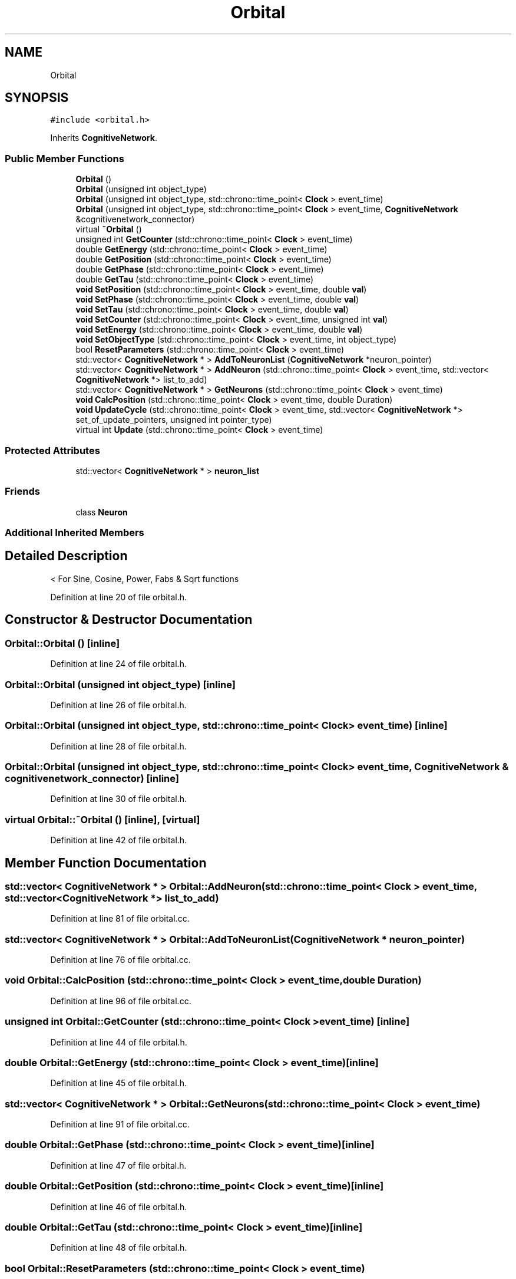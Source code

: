 .TH "Orbital" 3 "Mon Apr 20 2020" "Version 0.1" "BrainHarmonics" \" -*- nroff -*-
.ad l
.nh
.SH NAME
Orbital
.SH SYNOPSIS
.br
.PP
.PP
\fC#include <orbital\&.h>\fP
.PP
Inherits \fBCognitiveNetwork\fP\&.
.SS "Public Member Functions"

.in +1c
.ti -1c
.RI "\fBOrbital\fP ()"
.br
.ti -1c
.RI "\fBOrbital\fP (unsigned int object_type)"
.br
.ti -1c
.RI "\fBOrbital\fP (unsigned int object_type, std::chrono::time_point< \fBClock\fP > event_time)"
.br
.ti -1c
.RI "\fBOrbital\fP (unsigned int object_type, std::chrono::time_point< \fBClock\fP > event_time, \fBCognitiveNetwork\fP &cognitivenetwork_connector)"
.br
.ti -1c
.RI "virtual \fB~Orbital\fP ()"
.br
.ti -1c
.RI "unsigned int \fBGetCounter\fP (std::chrono::time_point< \fBClock\fP > event_time)"
.br
.ti -1c
.RI "double \fBGetEnergy\fP (std::chrono::time_point< \fBClock\fP > event_time)"
.br
.ti -1c
.RI "double \fBGetPosition\fP (std::chrono::time_point< \fBClock\fP > event_time)"
.br
.ti -1c
.RI "double \fBGetPhase\fP (std::chrono::time_point< \fBClock\fP > event_time)"
.br
.ti -1c
.RI "double \fBGetTau\fP (std::chrono::time_point< \fBClock\fP > event_time)"
.br
.ti -1c
.RI "\fBvoid\fP \fBSetPosition\fP (std::chrono::time_point< \fBClock\fP > event_time, double \fBval\fP)"
.br
.ti -1c
.RI "\fBvoid\fP \fBSetPhase\fP (std::chrono::time_point< \fBClock\fP > event_time, double \fBval\fP)"
.br
.ti -1c
.RI "\fBvoid\fP \fBSetTau\fP (std::chrono::time_point< \fBClock\fP > event_time, double \fBval\fP)"
.br
.ti -1c
.RI "\fBvoid\fP \fBSetCounter\fP (std::chrono::time_point< \fBClock\fP > event_time, unsigned int \fBval\fP)"
.br
.ti -1c
.RI "\fBvoid\fP \fBSetEnergy\fP (std::chrono::time_point< \fBClock\fP > event_time, double \fBval\fP)"
.br
.ti -1c
.RI "\fBvoid\fP \fBSetObjectType\fP (std::chrono::time_point< \fBClock\fP > event_time, int object_type)"
.br
.ti -1c
.RI "bool \fBResetParameters\fP (std::chrono::time_point< \fBClock\fP > event_time)"
.br
.ti -1c
.RI "std::vector< \fBCognitiveNetwork\fP * > \fBAddToNeuronList\fP (\fBCognitiveNetwork\fP *neuron_pointer)"
.br
.ti -1c
.RI "std::vector< \fBCognitiveNetwork\fP * > \fBAddNeuron\fP (std::chrono::time_point< \fBClock\fP > event_time, std::vector< \fBCognitiveNetwork\fP *> list_to_add)"
.br
.ti -1c
.RI "std::vector< \fBCognitiveNetwork\fP * > \fBGetNeurons\fP (std::chrono::time_point< \fBClock\fP > event_time)"
.br
.ti -1c
.RI "\fBvoid\fP \fBCalcPosition\fP (std::chrono::time_point< \fBClock\fP > event_time, double Duration)"
.br
.ti -1c
.RI "\fBvoid\fP \fBUpdateCycle\fP (std::chrono::time_point< \fBClock\fP > event_time, std::vector< \fBCognitiveNetwork\fP *> set_of_update_pointers, unsigned int pointer_type)"
.br
.ti -1c
.RI "virtual int \fBUpdate\fP (std::chrono::time_point< \fBClock\fP > event_time)"
.br
.in -1c
.SS "Protected Attributes"

.in +1c
.ti -1c
.RI "std::vector< \fBCognitiveNetwork\fP * > \fBneuron_list\fP"
.br
.in -1c
.SS "Friends"

.in +1c
.ti -1c
.RI "class \fBNeuron\fP"
.br
.in -1c
.SS "Additional Inherited Members"
.SH "Detailed Description"
.PP 
< For Sine, Cosine, Power, Fabs & Sqrt functions 
.PP
Definition at line 20 of file orbital\&.h\&.
.SH "Constructor & Destructor Documentation"
.PP 
.SS "Orbital::Orbital ()\fC [inline]\fP"

.PP
Definition at line 24 of file orbital\&.h\&.
.SS "Orbital::Orbital (unsigned int object_type)\fC [inline]\fP"

.PP
Definition at line 26 of file orbital\&.h\&.
.SS "Orbital::Orbital (unsigned int object_type, std::chrono::time_point< \fBClock\fP > event_time)\fC [inline]\fP"

.PP
Definition at line 28 of file orbital\&.h\&.
.SS "Orbital::Orbital (unsigned int object_type, std::chrono::time_point< \fBClock\fP > event_time, \fBCognitiveNetwork\fP & cognitivenetwork_connector)\fC [inline]\fP"

.PP
Definition at line 30 of file orbital\&.h\&.
.SS "virtual Orbital::~Orbital ()\fC [inline]\fP, \fC [virtual]\fP"

.PP
Definition at line 42 of file orbital\&.h\&.
.SH "Member Function Documentation"
.PP 
.SS "std::vector< \fBCognitiveNetwork\fP * > Orbital::AddNeuron (std::chrono::time_point< \fBClock\fP > event_time, std::vector< \fBCognitiveNetwork\fP *> list_to_add)"

.PP
Definition at line 81 of file orbital\&.cc\&.
.SS "std::vector< \fBCognitiveNetwork\fP * > Orbital::AddToNeuronList (\fBCognitiveNetwork\fP * neuron_pointer)"

.PP
Definition at line 76 of file orbital\&.cc\&.
.SS "\fBvoid\fP Orbital::CalcPosition (std::chrono::time_point< \fBClock\fP > event_time, double Duration)"

.PP
Definition at line 96 of file orbital\&.cc\&.
.SS "unsigned int Orbital::GetCounter (std::chrono::time_point< \fBClock\fP > event_time)\fC [inline]\fP"

.PP
Definition at line 44 of file orbital\&.h\&.
.SS "double Orbital::GetEnergy (std::chrono::time_point< \fBClock\fP > event_time)\fC [inline]\fP"

.PP
Definition at line 45 of file orbital\&.h\&.
.SS "std::vector< \fBCognitiveNetwork\fP * > Orbital::GetNeurons (std::chrono::time_point< \fBClock\fP > event_time)"

.PP
Definition at line 91 of file orbital\&.cc\&.
.SS "double Orbital::GetPhase (std::chrono::time_point< \fBClock\fP > event_time)\fC [inline]\fP"

.PP
Definition at line 47 of file orbital\&.h\&.
.SS "double Orbital::GetPosition (std::chrono::time_point< \fBClock\fP > event_time)\fC [inline]\fP"

.PP
Definition at line 46 of file orbital\&.h\&.
.SS "double Orbital::GetTau (std::chrono::time_point< \fBClock\fP > event_time)\fC [inline]\fP"

.PP
Definition at line 48 of file orbital\&.h\&.
.SS "bool Orbital::ResetParameters (std::chrono::time_point< \fBClock\fP > event_time)"

.PP
Definition at line 26 of file orbital\&.cc\&.
.SS "\fBvoid\fP Orbital::SetCounter (std::chrono::time_point< \fBClock\fP > event_time, unsigned int val)\fC [inline]\fP, \fC [virtual]\fP"

.PP
Reimplemented from \fBUniverse\fP\&.
.PP
Definition at line 53 of file orbital\&.h\&.
.SS "\fBvoid\fP Orbital::SetEnergy (std::chrono::time_point< \fBClock\fP > event_time, double val)\fC [inline]\fP"

.PP
Definition at line 54 of file orbital\&.h\&.
.SS "\fBvoid\fP Orbital::SetObjectType (std::chrono::time_point< \fBClock\fP > event_time, int object_type)"

.PP
Definition at line 20 of file orbital\&.cc\&.
.SS "\fBvoid\fP Orbital::SetPhase (std::chrono::time_point< \fBClock\fP > event_time, double val)\fC [inline]\fP"

.PP
Definition at line 51 of file orbital\&.h\&.
.SS "\fBvoid\fP Orbital::SetPosition (std::chrono::time_point< \fBClock\fP > event_time, double val)\fC [inline]\fP"

.PP
Definition at line 50 of file orbital\&.h\&.
.SS "\fBvoid\fP Orbital::SetTau (std::chrono::time_point< \fBClock\fP > event_time, double val)\fC [inline]\fP"

.PP
Definition at line 52 of file orbital\&.h\&.
.SS "int Orbital::Update (std::chrono::time_point< \fBClock\fP > event_time)\fC [virtual]\fP"

.PP
Definition at line 137 of file orbital\&.cc\&.
.SS "\fBvoid\fP Orbital::UpdateCycle (std::chrono::time_point< \fBClock\fP > event_time, std::vector< \fBCognitiveNetwork\fP *> set_of_update_pointers, unsigned int pointer_type)"

.PP
Definition at line 119 of file orbital\&.cc\&.
.SH "Friends And Related Function Documentation"
.PP 
.SS "friend class \fBNeuron\fP\fC [friend]\fP"

.PP
Definition at line 22 of file orbital\&.h\&.
.SH "Member Data Documentation"
.PP 
.SS "std::vector<\fBCognitiveNetwork\fP*> Orbital::neuron_list\fC [protected]\fP"

.PP
Definition at line 71 of file orbital\&.h\&.

.SH "Author"
.PP 
Generated automatically by Doxygen for BrainHarmonics from the source code\&.
